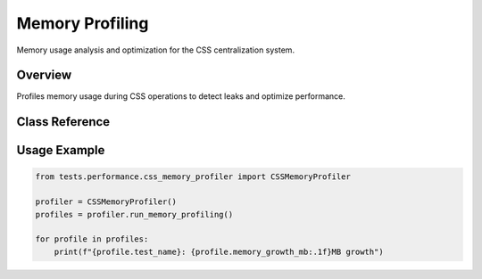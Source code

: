 Memory Profiling
================

.. py:module:: tests.performance.css_memory_profiler

Memory usage analysis and optimization for the CSS centralization system.

Overview
--------

Profiles memory usage during CSS operations to detect leaks and optimize performance.

Class Reference
---------------

.. py:class:: CSSMemoryProfiler

   Memory profiling and analysis framework.

   .. py:method:: run_memory_profiling() -> List[MemoryProfile]

      Execute complete memory profiling suite.

   .. py:method:: profile_theme_switching() -> MemoryProfile

      Profile memory usage during theme switching operations.

Usage Example
-------------

.. code-block:: python

   from tests.performance.css_memory_profiler import CSSMemoryProfiler
   
   profiler = CSSMemoryProfiler()
   profiles = profiler.run_memory_profiling()
   
   for profile in profiles:
       print(f"{profile.test_name}: {profile.memory_growth_mb:.1f}MB growth")
